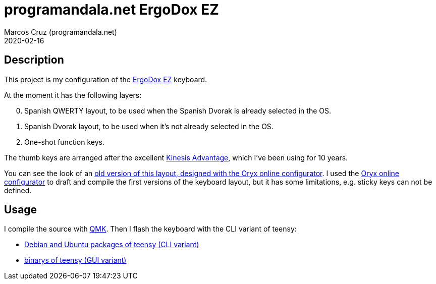 = programandala.net ErgoDox EZ
:author: Marcos Cruz (programandala.net)
:revdate: 2020-02-16

// This file is part of project
// _programandala.net ErgoDox EZ_
//
// by Marcos Cruz (programandala.net)
// http://programandala.net
//
// This file is in Asciidoctor format
// (http//asciidoctor.org)

== Description

This project is my configuration of the http://ergodox-ez.com[ErgoDox
EZ] keyboard.

At the moment it has the following layers:

[start=0]
. Spanish QWERTY layout, to be used when the Spanish Dvorak is already
  selected in the OS.
. Spanish Dvorak layout, to be used when it's not already selected in
  the OS.
. One-shot function keys.

The thumb keys are arranged after the excellent
https://kinesis-ergo.com/keyboards/advantage2-keyboard/[Kinesis
Advantage], which I've been using for 10 years.

You can see the look of an
https://configure.ergodox-ez.com/ergodox-ez/layouts/QzLDp/latest/0[old
version of this layout, designed with the Oryx online configurator].
I used the
https://configure.ergodox-ez.com/ergodox-ez/layouts/default/latest/0[Oryx
online configurator] to draft and compile the first versions of the
keyboard layout, but it has some limitations, e.g. sticky keys can not
be defined.

== Usage

I compile the source with https://qmk.fm[QMK]. Then I flash the
keyboard with the CLI variant of teensy:

- https://pkgs.org/download/teensy-loader-cli[Debian and Ubuntu
  packages of teensy (CLI variant)]
- https://www.pjrc.com/teensy/loader_linux.html[binarys of teensy (GUI
  variant)]
